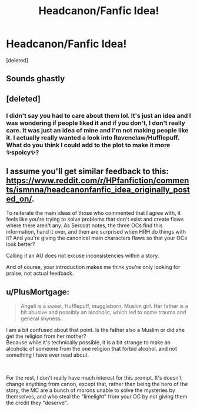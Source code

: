 #+TITLE: Headcanon/Fanfic Idea!

* Headcanon/Fanfic Idea!
:PROPERTIES:
:Score: 0
:DateUnix: 1600114551.0
:DateShort: 2020-Sep-15
:FlairText: Discussion
:END:
[deleted]


** Sounds ghastly
:PROPERTIES:
:Score: 7
:DateUnix: 1600116231.0
:DateShort: 2020-Sep-15
:END:


** [deleted]
:PROPERTIES:
:Score: 5
:DateUnix: 1600117444.0
:DateShort: 2020-Sep-15
:END:

*** I didn't say you had to care about them lol. It's just an idea and I was wondering if people liked it and if you don't, I don't really care. It was just an idea of mine and I'm not making people like it. I actually really wanted a look into Ravenclaw/Hufflepuff. What do you think I could add to the plot to make it more ✨spoicy✨?
:PROPERTIES:
:Author: thecookie_at_random
:Score: -2
:DateUnix: 1600120455.0
:DateShort: 2020-Sep-15
:END:


** I assume you'll get similar feedback to this: [[https://www.reddit.com/r/HPfanfiction/comments/ismnna/headcanonfanfic_idea_originally_posted_on/]].

To reiterate the main ideas of those who commented that I agree with, it feels like you're trying to solve problems that don't exist and create flaws where there aren't any. As Sercoat notes, the three OCs find this information, hand it over, and then are surprised when HRH do things with it? And you're giving the canonical main characters flaws so that your OCs look better?

Calling it an AU does not excuse inconsistencies within a story.

And of course, your introduction makes me think you're only looking for praise, not actual feedback.
:PROPERTIES:
:Author: Impossible-Poetry
:Score: 5
:DateUnix: 1600120060.0
:DateShort: 2020-Sep-15
:END:


** u/PlusMortgage:
#+begin_quote
  Angeli is a sweet, Hufflepuff, muggleborn, Muslim girl. Her father is a bit abusive and possibly an alcoholic, which led to some trauma and general shyness.
#+end_quote

I am a bit confused about that point. Is the father also a Muslim or did she get the religion from her mother?\\
Because while it's technically possible, it is a bit strange to make an alcoholic of someone from the one religion that forbid alcohol, and not something I have ever read about.

​

For the rest, I don't really have much interest for this prompt. It's doesn't change anything from canon, except that, rather than being the hero of the story, the MC are a bunch of morons unable to solve the mysteries by themselves, and who steal the "limelight" from your OC by not giving them the credit they "deserve".
:PROPERTIES:
:Author: PlusMortgage
:Score: 3
:DateUnix: 1600128524.0
:DateShort: 2020-Sep-15
:END:
